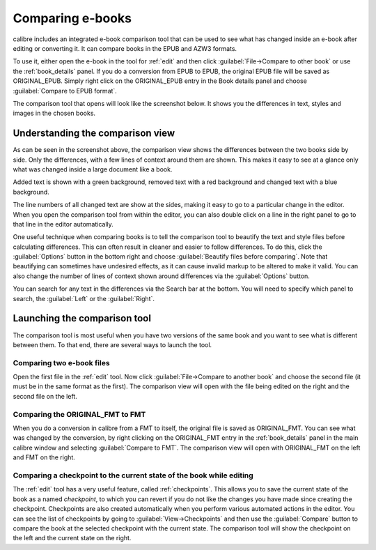 .. _diff:

Comparing e-books 
========================

calibre includes an integrated e-book comparison tool that can be used to see
what has changed inside an e-book after editing or converting it. It can compare
books in the EPUB and AZW3 formats.

To use it, either open the e-book in the tool for :ref:`edit` and then click
:guilabel:`File->Compare to other book` or use the :ref:`book_details` panel.
If you do a conversion from EPUB to EPUB, the original EPUB file will be saved
as ORIGINAL_EPUB. Simply right click on the ORIGINAL_EPUB entry in the Book
details panel and choose :guilabel:`Compare to EPUB format`.

The comparison tool that opens will look like the screenshot below. It shows
you the differences in text, styles and images in the chosen books.

.. image:: images/diff.png
    :alt: The compare tool
    :align: center
    :class: fit-img

Understanding the comparison view
----------------------------------

As can be seen in the screenshot above, the comparison view shows the
differences between the two books side by side. Only the differences, with a
few lines of context around them are shown. This makes it easy to see at a
glance only what was changed inside a large document like a book.

Added text is shown with a green background, removed text with a red background 
and changed text with a blue background.

The line numbers of all changed text are show at the sides, making it easy to
go to a particular change in the editor. When you open the comparison tool from
within the editor, you can also double click on a line in the right panel to
go to that line in the editor automatically.

One useful technique when comparing books is to tell the comparison tool to
beautify the text and style files before calculating differences. This can
often result in cleaner and easier to follow differences. To do this, click the
:guilabel:`Options` button in the bottom right and choose :guilabel:`Beautify
files before comparing`. Note that beautifying can sometimes have undesired
effects, as it can cause invalid markup to be altered to make it valid. You can
also change the number of lines of context shown around differences via the
:guilabel:`Options` button.

You can search for any text in the differences via the Search bar at the
bottom. You will need to specify which panel to search, the :guilabel:`Left` or
the :guilabel:`Right`.

Launching the comparison tool
-----------------------------------

The comparison tool is most useful when you have two versions of the same book
and you want to see what is different between them. To that end, there are
several ways to launch the tool.

Comparing two e-book files
^^^^^^^^^^^^^^^^^^^^^^^^^^^^^^^

Open the first file in the :ref:`edit` tool. Now click :guilabel:`File->Compare
to another book` and choose the second file (it must be in the same format as
the first). The comparison view will open with the file being edited on the
right and the second file on the left.

Comparing the ORIGINAL_FMT to FMT
^^^^^^^^^^^^^^^^^^^^^^^^^^^^^^^^^^^

When you do a conversion in calibre from a FMT to itself, the original file is
saved as ORIGINAL_FMT. You can see what was changed by the conversion, by right
clicking on the ORIGINAL_FMT entry in the :ref:`book_details` panel in the main
calibre window and selecting :guilabel:`Compare to FMT`. The comparison view will
open with ORIGINAL_FMT on the left and FMT on the right.

Comparing a checkpoint to the current state of the book while editing
^^^^^^^^^^^^^^^^^^^^^^^^^^^^^^^^^^^^^^^^^^^^^^^^^^^^^^^^^^^^^^^^^^^^^^^

The :ref:`edit` tool has a very useful feature, called :ref:`checkpoints`. This
allows you to save the current state of the book as a named
*checkpoint*, to which you can revert if you do not like the changes you have
made since creating the checkpoint. Checkpoints are also created automatically
when you perform various automated actions in the editor. You can see the list
of checkpoints by going to :guilabel:`View->Checkpoints` and then use the
:guilabel:`Compare` button to compare the book at the selected checkpoint with
the current state. The comparison tool will show the checkpoint on the left and
the current state on the right.

